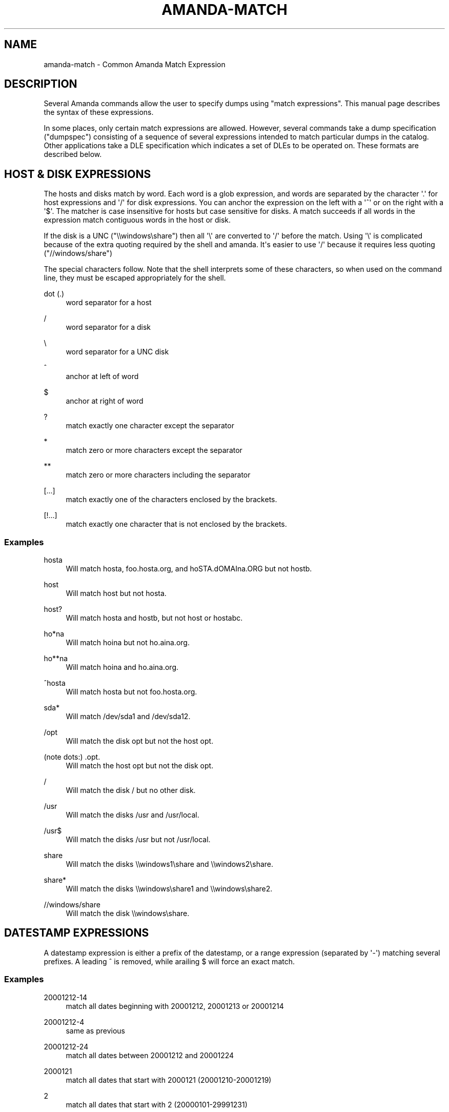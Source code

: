 '\" t
.\"     Title: amanda-match
.\"    Author: Dustin J. Mitchell <dustin@zmanda.com>
.\" Generator: DocBook XSL Stylesheets v1.76.1 <http://docbook.sf.net/>
.\"      Date: 02/21/2012
.\"    Manual: Miscellanea
.\"    Source: Amanda 3.3.1
.\"  Language: English
.\"
.TH "AMANDA\-MATCH" "7" "02/21/2012" "Amanda 3\&.3\&.1" "Miscellanea"
.\" -----------------------------------------------------------------
.\" * Define some portability stuff
.\" -----------------------------------------------------------------
.\" ~~~~~~~~~~~~~~~~~~~~~~~~~~~~~~~~~~~~~~~~~~~~~~~~~~~~~~~~~~~~~~~~~
.\" http://bugs.debian.org/507673
.\" http://lists.gnu.org/archive/html/groff/2009-02/msg00013.html
.\" ~~~~~~~~~~~~~~~~~~~~~~~~~~~~~~~~~~~~~~~~~~~~~~~~~~~~~~~~~~~~~~~~~
.ie \n(.g .ds Aq \(aq
.el       .ds Aq '
.\" -----------------------------------------------------------------
.\" * set default formatting
.\" -----------------------------------------------------------------
.\" disable hyphenation
.nh
.\" disable justification (adjust text to left margin only)
.ad l
.\" -----------------------------------------------------------------
.\" * MAIN CONTENT STARTS HERE *
.\" -----------------------------------------------------------------
.SH "NAME"
amanda-match \- Common Amanda Match Expression
.SH "DESCRIPTION"
.PP
Several Amanda commands allow the user to specify dumps using "match expressions"\&. This manual page describes the syntax of these expressions\&.
.PP
In some places, only certain match expressions are allowed\&. However, several commands take a dump specification ("dumpspec") consisting of a sequence of several expressions intended to match particular dumps in the catalog\&. Other applications take a DLE specification which indicates a set of DLEs to be operated on\&. These formats are described below\&.
.SH "HOST & DISK EXPRESSIONS"
.PP
The hosts and disks match by word\&. Each word is a glob expression, and words are separated by the character \*(Aq\&.\*(Aq for host expressions and \*(Aq/\*(Aq for disk expressions\&. You can anchor the expression on the left with a \*(Aq^\*(Aq or on the right with a \*(Aq$\*(Aq\&. The matcher is case insensitive for hosts but case sensitive for disks\&. A match succeeds if all words in the expression match contiguous words in the host or disk\&.
.PP
If the disk is a UNC ("\e\ewindows\eshare") then all \*(Aq\e\*(Aq are converted to \*(Aq/\*(Aq before the match\&. Using \*(Aq\e\*(Aq is complicated because of the extra quoting required by the shell and amanda\&. It\*(Aqs easier to use \*(Aq/\*(Aq because it requires less quoting ("//windows/share")
.PP
The special characters follow\&. Note that the shell interprets some of these characters, so when used on the command line, they must be escaped appropriately for the shell\&.
.PP
dot (\&.)
.RS 4
word separator for a host
.RE
.PP
/
.RS 4
word separator for a disk
.RE
.PP
\e
.RS 4
word separator for a UNC disk
.RE
.PP
^
.RS 4
anchor at left of word
.RE
.PP
$
.RS 4
anchor at right of word
.RE
.PP
?
.RS 4
match exactly one character except the separator
.RE
.PP
*
.RS 4
match zero or more characters except the separator
.RE
.PP
**
.RS 4
match zero or more characters including the separator
.RE
.PP
[\&.\&.\&.]
.RS 4
match exactly one of the characters enclosed by the brackets\&.
.RE
.PP
[!\&.\&.\&.]
.RS 4
match exactly one character that is not enclosed by the brackets\&.
.RE
.SS "Examples"
.PP
hosta
.RS 4
Will match
hosta,
foo\&.hosta\&.org, and
hoSTA\&.dOMAIna\&.ORG
but not
hostb\&.
.RE
.PP
host
.RS 4
Will match
host
but not
hosta\&.
.RE
.PP
host?
.RS 4
Will match
hosta
and
hostb, but not
host
or
hostabc\&.
.RE
.PP
ho*na
.RS 4
Will match
hoina
but not
ho\&.aina\&.org\&.
.RE
.PP
ho**na
.RS 4
Will match
hoina
and
ho\&.aina\&.org\&.
.RE
.PP
^hosta
.RS 4
Will match
hosta
but not
foo\&.hosta\&.org\&.
.RE
.PP
sda*
.RS 4
Will match
/dev/sda1
and
/dev/sda12\&.
.RE
.PP
/opt
.RS 4
Will match the disk
opt
but not the host
opt\&.
.RE
.PP
(note dots:) \&.opt\&.
.RS 4
Will match the host
opt
but not the disk
opt\&.
.RE
.PP
/
.RS 4
Will match the disk
/
but no other disk\&.
.RE
.PP
/usr
.RS 4
Will match the disks
/usr
and
/usr/local\&.
.RE
.PP
/usr$
.RS 4
Will match the disks
/usr
but not
/usr/local\&.
.RE
.PP
share
.RS 4
Will match the disks
\e\ewindows1\eshare
and
\e\ewindows2\eshare\&.
.RE
.PP
share*
.RS 4
Will match the disks
\e\ewindows\eshare1
and
\e\ewindows\eshare2\&.
.RE
.PP
//windows/share
.RS 4
Will match the disk
\e\ewindows\eshare\&.
.RE
.SH "DATESTAMP EXPRESSIONS"
.PP
A datestamp expression is either a prefix of the datestamp, or a range expression (separated by \*(Aq\-\*(Aq) matching several prefixes\&. A leading ^ is removed, while arailing $ will force an exact match\&.
.SS "Examples"
.PP
20001212\-14
.RS 4
match all dates beginning with 20001212, 20001213 or 20001214
.RE
.PP
20001212\-4
.RS 4
same as previous
.RE
.PP
20001212\-24
.RS 4
match all dates between 20001212 and 20001224
.RE
.PP
2000121
.RS 4
match all dates that start with 2000121 (20001210\-20001219)
.RE
.PP
2
.RS 4
match all dates that start with 2 (20000101\-29991231)
.RE
.PP
2000\-10
.RS 4
match all dates between 20000101\-20101231
.RE
.PP
200010$
.RS 4
match only 200010
.RE
.SH "LEVEL EXPRESSIONS"
.PP
Level expressions are either prefix matches e\&.g\&., "1", which matches "1", "10", and "123", absolute matches e\&.g\&., "3$" which only matches "3", or a range e\&.g\&., "3\-5" which only matches levels 3, 4, and 5\&.
.SH "DUMP SPECIFICATIONS"
.PP
A dump specification is used to select one or more dumps from the catalog\&. It consists of a sequence of match expressions in the order host, disk, datestamp, and level\&. Note that some commands do not take a level argument, out of historical accident\&. Note, too, that the datestamp expression matches the time that the dump was made on the Amanda client, rather than the date it was moved to tape\&.
.SS "Examples"
.PP
amtool MyConfig ^vpdesktop$
.RS 4
all dumps of host "vpdesktop"
.RE
.PP
amtool MyConfig \*(Aq*\*(Aq /var/stage
.RS 4
All dumps of
/var/stage
on any host
.RE
.PP
amtool MyConfig www1 /var/www \*(Aq*\*(Aq www2 /var/www \*(Aq*\*(Aq
.RS 4
All dumps of /var/www on www1 and www2 (assuming amtool does not require a level argument)
.RE
.SH "DLE SPECIFICATIONS"
.PP
A DLE specification is used to select one or more DLEs\&. It consists of a sequence of match expressions\&. The first must be a host, and subsequent expressions will be experimentally matched against both hosts and disks in the
\fBdisklist\fR(5), preferring hosts\&. This dynamic matching process can lead to odd behavior in extreme cases (e\&.g\&., where a disk and a host have the same name), but for most uses does exactly what is expected\&.
.SS "Examples"
.PP
amtool MyConfig vpdesktop /home/anderson
.RS 4
/home/anderson
on host vpdesktop
.RE
.PP
amtool MyConfig \*(Aq*\*(Aq ^/etc \*(Aq*\*(Aq ^/var
.RS 4
All DLEs matching
^/var
or
^/etc
on any host
.RE
.PP
amtool MyConfig web1 www web2 www
.RS 4
If no host matches "www", all DLEs matching
www
on hosts web1 and web2\&. If a host matches "www", then all DLEs on hosts www, web1, and web2\&.
.RE
.SH "SEE ALSO"
.PP
\fBamanda\fR(8),
\fBamanda\fR(8),
\fBamfetchdump\fR(8),
\fBamrestore\fR(8),
\fBamadmin\fR(8),
\fBamvault\fR(8),
\fBamflush\fR(8),
\fBamdump\fR(8)
.PP
The Amanda Wiki:
: http://wiki.zmanda.com/
.SH "AUTHOR"
.PP
\fBDustin J\&. Mitchell\fR <\&dustin@zmanda\&.com\&>
.RS 4
Zmanda, Inc\&. (http://www\&.zmanda\&.com)
.RE
